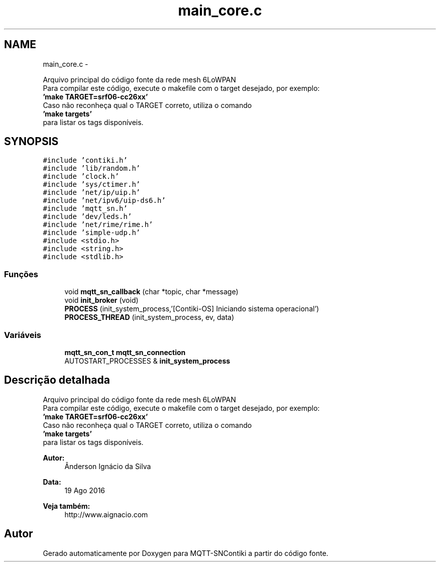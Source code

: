 .TH "main_core.c" 3 "Sábado, 3 de Setembro de 2016" "Version 1.0" "MQTT-SNContiki" \" -*- nroff -*-
.ad l
.nh
.SH NAME
main_core.c \- 
.PP
Arquivo principal do código fonte da rede mesh 6LoWPAN 
.br
 Para compilar este código, execute o makefile com o target desejado, por exemplo: 
.br
 \fB'make TARGET=srf06-cc26xx'\fP 
.br
 Caso não reconheça qual o TARGET correto, utiliza o comando 
.br
 \fB'make targets'\fP 
.br
 para listar os tags disponíveis\&.  

.SH SYNOPSIS
.br
.PP
\fC#include 'contiki\&.h'\fP
.br
\fC#include 'lib/random\&.h'\fP
.br
\fC#include 'clock\&.h'\fP
.br
\fC#include 'sys/ctimer\&.h'\fP
.br
\fC#include 'net/ip/uip\&.h'\fP
.br
\fC#include 'net/ipv6/uip-ds6\&.h'\fP
.br
\fC#include 'mqtt_sn\&.h'\fP
.br
\fC#include 'dev/leds\&.h'\fP
.br
\fC#include 'net/rime/rime\&.h'\fP
.br
\fC#include 'simple-udp\&.h'\fP
.br
\fC#include <stdio\&.h>\fP
.br
\fC#include <string\&.h>\fP
.br
\fC#include <stdlib\&.h>\fP
.br

.SS "Funções"

.in +1c
.ti -1c
.RI "void \fBmqtt_sn_callback\fP (char *topic, char *message)"
.br
.ti -1c
.RI "void \fBinit_broker\fP (void)"
.br
.ti -1c
.RI "\fBPROCESS\fP (init_system_process,'[Contiki-OS] Iniciando sistema operacional')"
.br
.ti -1c
.RI "\fBPROCESS_THREAD\fP (init_system_process, ev, data)"
.br
.in -1c
.SS "Variáveis"

.in +1c
.ti -1c
.RI "\fBmqtt_sn_con_t\fP \fBmqtt_sn_connection\fP"
.br
.ti -1c
.RI "AUTOSTART_PROCESSES & \fBinit_system_process\fP"
.br
.in -1c
.SH "Descrição detalhada"
.PP 
Arquivo principal do código fonte da rede mesh 6LoWPAN 
.br
 Para compilar este código, execute o makefile com o target desejado, por exemplo: 
.br
 \fB'make TARGET=srf06-cc26xx'\fP 
.br
 Caso não reconheça qual o TARGET correto, utiliza o comando 
.br
 \fB'make targets'\fP 
.br
 para listar os tags disponíveis\&. 


.PP
\fBAutor:\fP
.RS 4
Ânderson Ignácio da Silva 
.RE
.PP
\fBData:\fP
.RS 4
19 Ago 2016 
.RE
.PP
\fBVeja também:\fP
.RS 4
http://www.aignacio.com 
.RE
.PP

.SH "Autor"
.PP 
Gerado automaticamente por Doxygen para MQTT-SNContiki a partir do código fonte\&.
